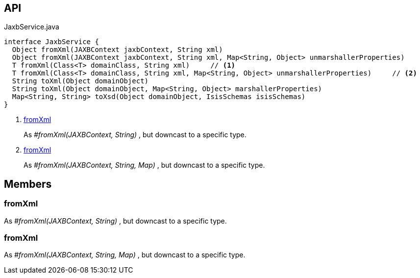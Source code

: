 :Notice: Licensed to the Apache Software Foundation (ASF) under one or more contributor license agreements. See the NOTICE file distributed with this work for additional information regarding copyright ownership. The ASF licenses this file to you under the Apache License, Version 2.0 (the "License"); you may not use this file except in compliance with the License. You may obtain a copy of the License at. http://www.apache.org/licenses/LICENSE-2.0 . Unless required by applicable law or agreed to in writing, software distributed under the License is distributed on an "AS IS" BASIS, WITHOUT WARRANTIES OR  CONDITIONS OF ANY KIND, either express or implied. See the License for the specific language governing permissions and limitations under the License.

== API

[source,java]
.JaxbService.java
----
interface JaxbService {
  Object fromXml(JAXBContext jaxbContext, String xml)
  Object fromXml(JAXBContext jaxbContext, String xml, Map<String, Object> unmarshallerProperties)
  T fromXml(Class<T> domainClass, String xml)     // <.>
  T fromXml(Class<T> domainClass, String xml, Map<String, Object> unmarshallerProperties)     // <.>
  String toXml(Object domainObject)
  String toXml(Object domainObject, Map<String, Object> marshallerProperties)
  Map<String, String> toXsd(Object domainObject, IsisSchemas isisSchemas)
}
----

<.> xref:#fromXml[fromXml]
+
--
As _#fromXml(JAXBContext, String)_ , but downcast to a specific type.
--
<.> xref:#fromXml[fromXml]
+
--
As _#fromXml(JAXBContext, String, Map)_ , but downcast to a specific type.
--

== Members

[#fromXml]
=== fromXml

As _#fromXml(JAXBContext, String)_ , but downcast to a specific type.

[#fromXml]
=== fromXml

As _#fromXml(JAXBContext, String, Map)_ , but downcast to a specific type.

